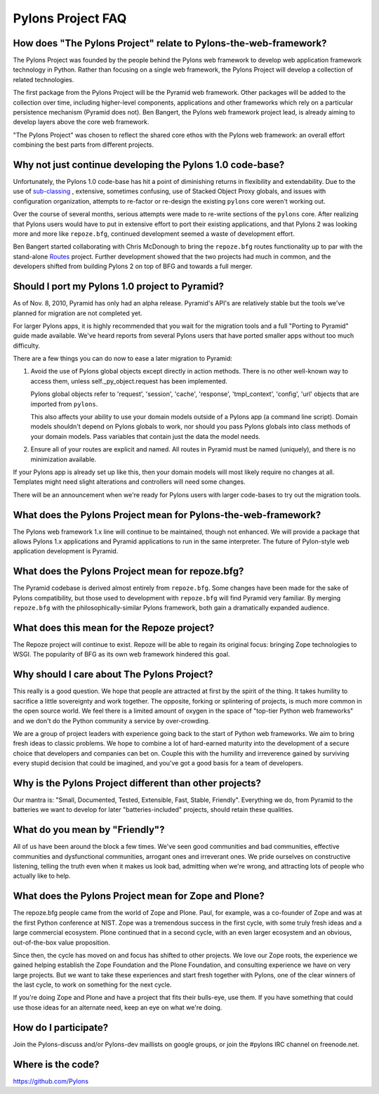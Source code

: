 Pylons Project FAQ
==================

How does "The Pylons Project" relate to Pylons-the-web-framework?
-----------------------------------------------------------------

The Pylons Project was founded by the people behind the Pylons web framework
to develop web application framework technology in Python. Rather than
focusing on a single web framework, the Pylons Project will develop a
collection of related technologies.

The first package from the Pylons Project will be the Pyramid web framework.
Other packages will be added to the collection over time, including
higher-level components, applications and other frameworks which rely
on a particular persistence mechanism (Pyramid does not). Ben Bangert, the
Pylons web framework project lead, is already aiming to develop layers above
the core web framework.

"The Pylons Project" was chosen to reflect the shared core ethos with the
Pylons web framework: an overall effort combining the best parts from
different projects.

Why not just continue developing the Pylons 1.0 code-base?
----------------------------------------------------------

Unfortunately, the Pylons 1.0 code-base has hit a point of diminishing returns
in flexibility and extendability. Due to the use of `sub-classing
<http://be.groovie.org/post/1347858988/why-extending-through-subclassing-a-frameworks>`_
, extensive, sometimes confusing, use of Stacked Object Proxy globals, and
issues with configuration organization, attempts to re-factor or re-design the
existing ``pylons`` core weren't working out.

Over the course of several months, serious attempts were made to re-write
sections of the ``pylons`` core. After realizing that Pylons users would have
to put in extensive effort to port their existing applications, and that
Pylons 2 was looking more and more like ``repoze.bfg``, continued development
seemed a waste of development effort.

Ben Bangert started collaborating with Chris McDonough to bring the
``repoze.bfg`` routes functionality up to par with the stand-alone
`Routes <http://routes.groovie.org>`_ project. Further development showed that
the two projects had much in common, and the developers shifted from building
Pylons 2 on top of BFG and towards a full merger.

Should I port my Pylons 1.0 project to Pyramid?
-----------------------------------------------

As of Nov. 8, 2010, Pyramid has only had an alpha release. Pyramid's API's are
relatively stable but the tools we've planned for migration are not completed
yet.

For larger Pylons apps, it is highly recommended that you wait for the
migration tools and a full "Porting to Pyramid" guide made available. We've
heard reports from several Pylons users that have ported smaller apps without
too much difficulty.

There are a few things you can do now to ease a later migration to Pyramid:

1) Avoid the use of Pylons global objects except directly in action methods.
   There is no other well-known way to access them, unless 
   self._py_object.request has been implemented.
   
   Pylons global objects refer to 'request', 'session', 'cache', 'response', 
   'tmpl_context', 'config', 'url' objects that are imported from ``pylons``.
   
   This also affects your ability to use your domain models outside of a
   Pylons app (a command line script). Domain models shouldn't depend
   on Pylons globals to work, nor should you pass Pylons globals into class
   methods of your domain models. Pass variables that contain just the
   data the model needs.

2) Ensure all of your routes are explicit and named. All routes in Pyramid
   must be named (uniquely), and there is no minimization available.

If your Pylons app is already set up like this, then your domain models will
most likely require no changes at all. Templates might need slight
alterations and controllers will need some changes.

There will be an announcement when we're ready for Pylons users with larger
code-bases to try out the migration tools.

What does the Pylons Project mean for Pylons-the-web-framework?
---------------------------------------------------------------

The Pylons web framework 1.x line will continue to be maintained, though not
enhanced. We will provide a package that allows Pylons 1.x applications and
Pyramid applications to run in the same interpreter. The future of
Pylon-style web application development is Pyramid.

What does the Pylons Project mean for repoze.bfg?
-------------------------------------------------

The Pyramid codebase is derived almost entirely from ``repoze.bfg``. Some
changes have been made for the sake of Pylons compatibility, but those
used to development with ``repoze.bfg`` will find Pyramid very familiar. By
merging ``repoze.bfg`` with the philosophically-similar Pylons framework,
both gain a dramatically expanded audience.

What does this mean for the Repoze project?
-------------------------------------------

The Repoze project will continue to exist. Repoze will be able to regain its
original focus: bringing Zope technologies to WSGI. The popularity of BFG as
its own web framework hindered this goal.

Why should I care about The Pylons Project?
-------------------------------------------

This really is a good question. We hope that people are attracted at
first by the spirit of the thing. It takes humility to sacrifice a
little sovereignty and work together. The opposite, forking or splintering
of projects, is much more common in the open source world.  We feel there is a
limited amount of oxygen in the space of "top-tier Python web frameworks" and
we don't do the Python community a service by over-crowding.

We are a group of project leaders with experience going back to the start of
Python web frameworks.  We aim to bring fresh ideas to classic problems.  We
hope to combine a lot of hard-earned maturity into the development of a secure
choice that developers and companies can bet on. Couple this with the humility
and irreverence gained by surviving every stupid decision that could be
imagined, and you've got a good basis for a team of developers.

Why is the Pylons Project different than other projects?
--------------------------------------------------------

Our mantra is: "Small, Documented, Tested, Extensible, Fast, Stable,
Friendly". Everything we do, from Pyramid to the batteries we want to develop
for later "batteries-included" projects, should retain these qualities.

What do you mean by "Friendly"?
-------------------------------

All of us have been around the block a few times. We've seen good
communities and bad communities, effective communities and
dysfunctional communities, arrogant ones and irreverant ones. We
pride ourselves on constructive listening, telling the truth even when
it makes us look bad, admitting when we're wrong, and attracting lots of
people who actually like to help.

What does the Pylons Project mean for Zope and Plone?
-----------------------------------------------------

The repoze.bfg people came from the world of Zope and Plone. Paul, for
example, was a co-founder of Zope and was at the first Python conference at
NIST. Zope was a tremendous success in the first cycle, with some truly
fresh ideas and a large commercial ecosystem. Plone continued that in a
second cycle, with an even larger ecosystem and an obvious, out-of-the-box
value proposition.

Since then, the cycle has moved on and focus has shifted to other projects. We
love our Zope roots, the experience we gained helping establish the Zope
Foundation and the Plone Foundation, and consulting experience we have on
very large projects. But we want to take these experiences and start fresh
together with Pylons, one of the clear winners of the last cycle, to work on
something for the next cycle.

If you're doing Zope and Plone and have a project that fits their bulls-eye,
use them. If you have something that could use those ideas for an alternate
need, keep an eye on what we're doing.

How do I participate?
---------------------

Join the Pylons-discuss and/or Pylons-dev maillists on google groups,
or join the #pylons IRC channel on freenode.net.

Where is the code?
------------------

https://github.com/Pylons

